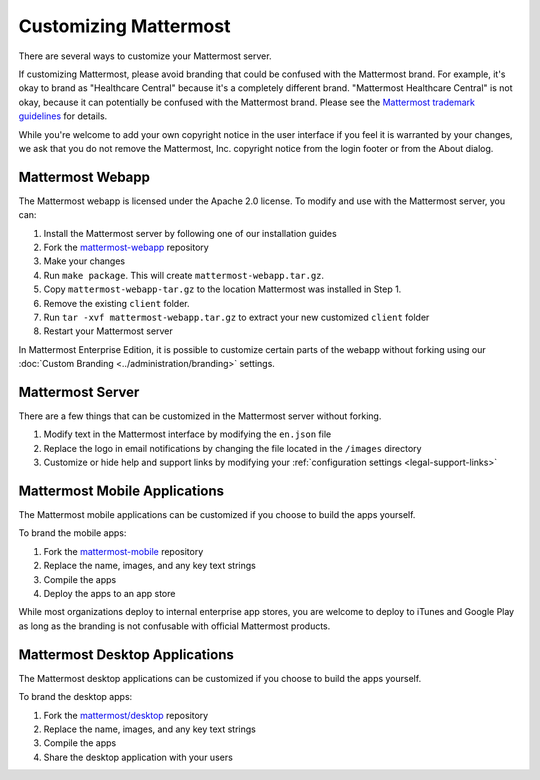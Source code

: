 Customizing Mattermost
======================

There are several ways to customize your Mattermost server. 

If customizing Mattermost, please avoid branding that could be confused with the Mattermost brand. For example, it's okay to brand as "Healthcare Central" because it's a completely different brand. "Mattermost Healthcare Central" is not okay, because it can potentially be confused with the Mattermost brand. Please see the `Mattermost trademark guidelines <https://www.mattermost.org/trademark-standards-of-use/>`_ for details.

While you're welcome to add your own copyright notice in the user interface if you feel it is warranted by your changes, we ask that you do not remove the Mattermost, Inc. copyright notice from the login footer or from the About dialog.

Mattermost Webapp
-----------------

The Mattermost webapp is licensed under the Apache 2.0 license. To modify and use with the Mattermost server, you can:

1. Install the Mattermost server by following one of our installation guides
2. Fork the `mattermost-webapp <https://github.com/mattermost/mattermost-webapp>`_ repository
3. Make your changes 
4. Run ``make package``. This will create ``mattermost-webapp.tar.gz``. 
5. Copy ``mattermost-webapp-tar.gz`` to the location Mattermost was installed in Step 1. 
6. Remove the existing ``client`` folder. 
7. Run ``tar -xvf mattermost-webapp.tar.gz`` to extract your new customized ``client`` folder
8. Restart your Mattermost server 

In Mattermost Enterprise Edition, it is possible to customize certain parts of the webapp without forking using our :doc:`Custom Branding <../administration/branding>` settings. 

Mattermost Server
-----------------

There are a few things that can be customized in the Mattermost server without forking. 

1. Modify text in the Mattermost interface by modifying the ``en.json`` file 
2. Replace the logo in email notifications by changing the file located in the ``/images`` directory 
3. Customize or hide help and support links by modifying your :ref:`configuration settings <legal-support-links>`

Mattermost Mobile Applications
------------------------------

The Mattermost mobile applications can be customized if you choose to build the apps yourself. 

To brand the mobile apps: 

1. Fork the `mattermost-mobile <https://github.com/mattermost/mattermost-mobile>`_ repository
2. Replace the name, images, and any key text strings
3. Compile the apps
4. Deploy the apps to an app store

While most organizations deploy to internal enterprise app stores, you are welcome to deploy to iTunes and Google Play as long as the branding is not confusable with official Mattermost products.

Mattermost Desktop Applications
-------------------------------

The Mattermost desktop applications can be customized if you choose to build the apps yourself. 

To brand the desktop apps: 

1. Fork the `mattermost/desktop <https://github.com/mattermost/desktop>`_ repository
2. Replace the name, images, and any key text strings
3. Compile the apps
4. Share the desktop application with your users 
